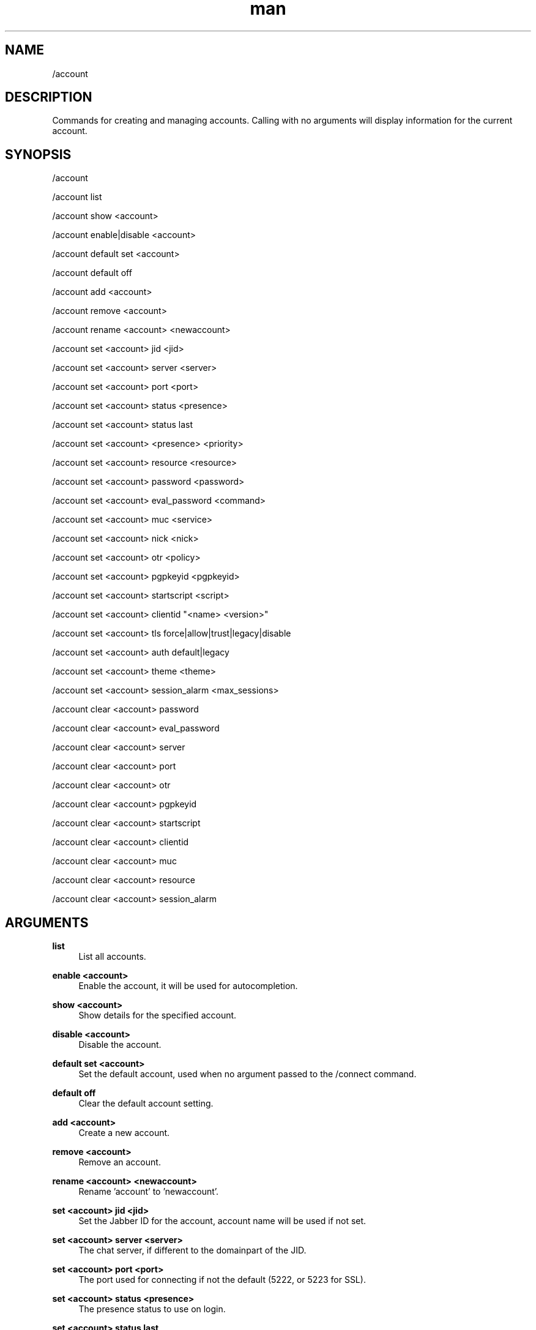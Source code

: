 .TH man 1 "2023-08-03" "0.13.1" "Profanity XMPP client"

.SH NAME
/account

.SH DESCRIPTION
Commands for creating and managing accounts. Calling with no arguments will display information for the current account.

.SH SYNOPSIS
/account

.LP
/account list

.LP
/account show <account>

.LP
/account enable|disable <account>

.LP
/account default set <account>

.LP
/account default off

.LP
/account add <account>

.LP
/account remove <account>

.LP
/account rename <account> <newaccount>

.LP
/account set <account> jid <jid>

.LP
/account set <account> server <server>

.LP
/account set <account> port <port>

.LP
/account set <account> status <presence>

.LP
/account set <account> status last

.LP
/account set <account> <presence> <priority>

.LP
/account set <account> resource <resource>

.LP
/account set <account> password <password>

.LP
/account set <account> eval_password <command>

.LP
/account set <account> muc <service>

.LP
/account set <account> nick <nick>

.LP
/account set <account> otr <policy>

.LP
/account set <account> pgpkeyid <pgpkeyid>

.LP
/account set <account> startscript <script>

.LP
/account set <account> clientid "<name> <version>"

.LP
/account set <account> tls force|allow|trust|legacy|disable

.LP
/account set <account> auth default|legacy

.LP
/account set <account> theme <theme>

.LP
/account set <account> session_alarm <max_sessions>

.LP
/account clear <account> password

.LP
/account clear <account> eval_password

.LP
/account clear <account> server

.LP
/account clear <account> port

.LP
/account clear <account> otr

.LP
/account clear <account> pgpkeyid

.LP
/account clear <account> startscript

.LP
/account clear <account> clientid

.LP
/account clear <account> muc

.LP
/account clear <account> resource

.LP
/account clear <account> session_alarm

.LP

.SH ARGUMENTS
.PP
\fBlist\fR
.RS 4
List all accounts.
.RE
.PP
\fBenable <account>\fR
.RS 4
Enable the account, it will be used for autocompletion.
.RE
.PP
\fBshow <account>\fR
.RS 4
Show details for the specified account.
.RE
.PP
\fBdisable <account>\fR
.RS 4
Disable the account.
.RE
.PP
\fBdefault set <account>\fR
.RS 4
Set the default account, used when no argument passed to the /connect command.
.RE
.PP
\fBdefault off\fR
.RS 4
Clear the default account setting.
.RE
.PP
\fBadd <account>\fR
.RS 4
Create a new account.
.RE
.PP
\fBremove <account>\fR
.RS 4
Remove an account.
.RE
.PP
\fBrename <account> <newaccount>\fR
.RS 4
Rename 'account' to 'newaccount'.
.RE
.PP
\fBset <account> jid <jid>\fR
.RS 4
Set the Jabber ID for the account, account name will be used if not set.
.RE
.PP
\fBset <account> server <server>\fR
.RS 4
The chat server, if different to the domainpart of the JID.
.RE
.PP
\fBset <account> port <port>\fR
.RS 4
The port used for connecting if not the default (5222, or 5223 for SSL).
.RE
.PP
\fBset <account> status <presence>\fR
.RS 4
The presence status to use on login.
.RE
.PP
\fBset <account> status last\fR
.RS 4
Use your last status before logging out, when logging in.
.RE
.PP
\fBset <account> <presence> <priority>\fR
.RS 4
Set the priority (-128..127) to use for the specified presence.
.RE
.PP
\fBset <account> resource <resource>\fR
.RS 4
The resource to be used for this account, defaults to 'profanity'.
.RE
.PP
\fBset <account> password <password>\fR
.RS 4
Password for the account, note this is currently stored in plaintext if set.
.RE
.PP
\fBset <account> eval_password <command>\fR
.RS 4
Shell command evaluated to retrieve password for the account. Can be used to retrieve password from keyring.
.RE
.PP
\fBset <account> muc <service>\fR
.RS 4
The default MUC chat service to use, defaults to the servers disco info response.
.RE
.PP
\fBset <account> nick <nick>\fR
.RS 4
The default nickname to use when joining chat rooms.
.RE
.PP
\fBset <account> otr <policy>\fR
.RS 4
Override global OTR policy for this account, see /otr.
.RE
.PP
\fBset <account> pgpkeyid <pgpkeyid>\fR
.RS 4
Set the ID of the PGP key for this account, see /pgp.
.RE
.PP
\fBset <account> startscript <script>\fR
.RS 4
Set the script to execute after connecting.
.RE
.PP
\fBset <account> clientid "<name> <version>"\fR
.RS 4
Set XMPP client name for discovery according to XEP-0092. For privacy geeks. Recommendation to leave as is.
.RE
.PP
\fBset <account> tls force\fR
.RS 4
Force TLS connection, and fail if one cannot be established, this is default behaviour.
.RE
.PP
\fBset <account> tls allow\fR
.RS 4
Use TLS for the connection if it is available.
.RE
.PP
\fBset <account> tls trust\fR
.RS 4
Force TLS connection and trust server's certificate.
.RE
.PP
\fBset <account> tls legacy\fR
.RS 4
Use legacy TLS for the connection. It means server doesn't support STARTTLS and TLS is forced just after TCP connection is established.
.RE
.PP
\fBset <account> tls disable\fR
.RS 4
Disable TLS for the connection.
.RE
.PP
\fBset <account> auth default\fR
.RS 4
Use default authentication process.
.RE
.PP
\fBset <account> auth legacy\fR
.RS 4
Allow legacy authentication.
.RE
.PP
\fBset <account> theme <theme>\fR
.RS 4
Set the UI theme for the account.
.RE
.PP
\fBset <account> session_alarm <max_sessions>\fR
.RS 4
Alarm about suspicious activity if sessions count exceeds max_sessions.
.RE
.PP
\fBclear <account> server\fR
.RS 4
Remove the server setting for this account.
.RE
.PP
\fBclear <account> port\fR
.RS 4
Remove the port setting for this account.
.RE
.PP
\fBclear <account> password\fR
.RS 4
Remove the password setting for this account.
.RE
.PP
\fBclear <account> eval_password\fR
.RS 4
Remove the eval_password setting for this account.
.RE
.PP
\fBclear <account> otr\fR
.RS 4
Remove the OTR policy setting for this account.
.RE
.PP
\fBclear <account> pgpkeyid\fR
.RS 4
Remove pgpkeyid associated with this account.
.RE
.PP
\fBclear <account> startscript\fR
.RS 4
Remove startscript associated with this account.
.RE
.PP
\fBclear <account> clientid\fR
.RS 4
Reset client's name to default.
.RE
.PP
\fBclear <account> theme\fR
.RS 4
Clear the theme setting for the account, the global theme will be used.
.RE
.PP
\fBclear <account> resource\fR
.RS 4
Remove the resource setting for this account.
.RE
.PP
\fBclear <account> muc\fR
.RS 4
Remove the default MUC service setting.
.RE
.PP
\fBclear <account> session_alarm\fR
.RS 4
Disable the session alarm.
.RE

.SH EXAMPLES
/account add me

.LP
/account set me jid ulfhednar@valhalla.edda

.LP
/account set me server talk.chat.com

.LP
/account set me port 5111

.LP
/account set me muc chatservice.mycompany.com

.LP
/account set me nick dennis

.LP
/account set me status dnd

.LP
/account set me dnd -1

.LP
/account set me clientid "Profanity 0.42 (Dev)"

.LP
/account rename me chattyme

.LP
/account clear me pgpkeyid

.LP
